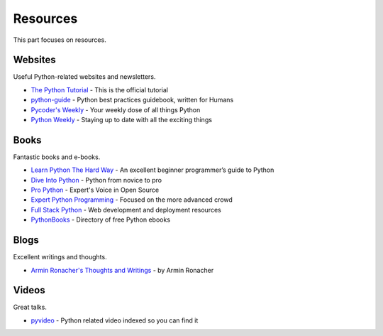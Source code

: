 Resources
=========

This part focuses on resources.


Websites
--------

Useful Python-related websites and newsletters.

- `The Python Tutorial`_ - This is the official tutorial
- `python-guide`_ - Python best practices guidebook, written for Humans
- `Pycoder's Weekly`_ - Your weekly dose of all things Python
- `Python Weekly`_ - Staying up to date with all the exciting things


.. _The Python Tutorial: http://docs.python.org/tutorial/index.html
.. _python-guide: http://docs.python-guide.org/
.. _Pycoder's Weekly: http://pycoders.com/
.. _Python Weekly: http://www.pythonweekly.com/


Books
-----

Fantastic books and e-books.

- `Learn Python The Hard Way`_ - An excellent beginner programmer’s guide to Python
- `Dive Into Python`_ - Python from novice to pro
- `Pro Python`_ - Expert's Voice in Open Source
- `Expert Python Programming`_ - Focused on the more advanced crowd
- `Full Stack Python`_ - Web development and deployment resources
- `PythonBooks`_ - Directory of free Python ebooks


.. _Learn Python The Hard Way: http://learnpythonthehardway.org/book/
.. _Dive Into Python: http://www.diveintopython.net/
.. _Pro Python: http://propython.com/
.. _Expert Python Programming: http://www.packtpub.com/expert-python-programming/book
.. _Full Stack Python: http://www.fullstackpython.com/
.. _PythonBooks: http://pythonbooks.revolunet.com/


Blogs
-----

Excellent writings and thoughts.

- `Armin Ronacher's Thoughts and Writings`_ - by Armin Ronacher


.. _Armin Ronacher's Thoughts and Writings: http://lucumr.pocoo.org/


Videos
------

Great talks.

- `pyvideo`_ - Python related video indexed so you can find it


.. _pyvideo: http://pyvideo.org/
